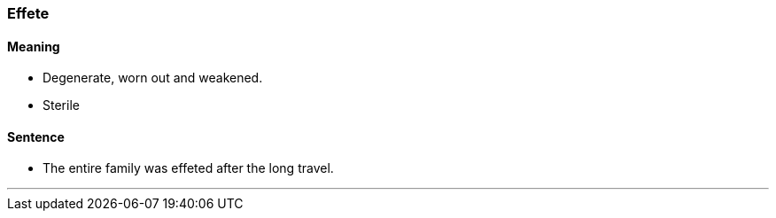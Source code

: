 === Effete

==== Meaning

* Degenerate, worn out and weakened.
* Sterile

==== Sentence

* The entire family was [.underline]#effeted# after the long travel.

'''
